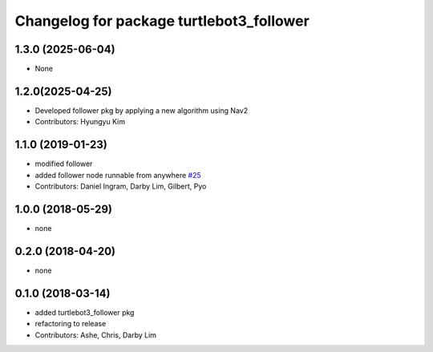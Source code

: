 ^^^^^^^^^^^^^^^^^^^^^^^^^^^^^^^^^^^^^^^^^
Changelog for package turtlebot3_follower
^^^^^^^^^^^^^^^^^^^^^^^^^^^^^^^^^^^^^^^^^

1.3.0 (2025-06-04)
------------------
* None

1.2.0(2025-04-25)
------------------
* Developed follower pkg by applying a new algorithm using Nav2
* Contributors: Hyungyu Kim

1.1.0 (2019-01-23)
------------------
* modified follower
* added follower node runnable from anywhere `#25 <https://github.com/ROBOTIS-GIT/turtlebot3_applications/issues/25>`_
* Contributors: Daniel Ingram, Darby Lim, Gilbert, Pyo

1.0.0 (2018-05-29)
------------------
* none

0.2.0 (2018-04-20)
------------------
* none

0.1.0 (2018-03-14)
------------------
* added turtlebot3_follower pkg
* refactoring to release
* Contributors: Ashe, Chris, Darby Lim
